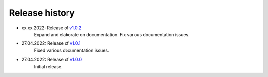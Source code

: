 ===============
Release history
===============

* xx.xx.2022: Release of `v1.0.2 <https://github.com/villano-lab/galactic-spin-W1/releases/tag/v1.0.2>`_
     Expand and elaborate on documentation.
     Fix various documentation issues.
* 27.04.2022: Release of `v1.0.1 <https://github.com/villano-lab/galactic-spin-W1/releases/tag/v1.0.1>`_
     Fixed various documentation issues.
* 27.04.2022: Release of `v1.0.0 <https://github.com/villano-lab/galactic-spin-W1/releases/tag/v1.0.0>`_
     Initial release.
